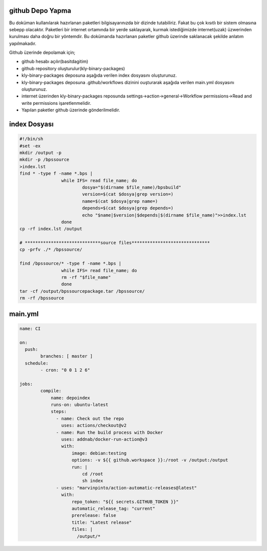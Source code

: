github Depo Yapma
-----------------

Bu doküman kullanılarak hazırlanan paketleri bilgisayarınızda bir dizinde tutabiliriz. Fakat bu çok kısıtlı bir sistem olmasına sebepp olacaktır. Paketleri bir internet ortamında bir yerde saklayarak, kurmak istediğimizde internet(uzak) üzwerinden kurulması daha doğru bir yöntemdir. Bu dokümanda hazırlanan paketler github üzerinde saklanacak şekilde anlatım yapılmakadır.

Github üzerinde depolamak için;

- github hesabı açılır(basitdagitim)
- github repository oluşturulur(kly-binary-packages)
- kly-binary-packages deposuna aşağıda verilen index dosyasını oluşturunuz.
- kly-binary-packages deposuna .github/workflows dizinini ouşturarak aşağıda verilen main.yml dosyasını oluşturunuz.
- internet üzerinden kly-binary-packages reposunda settings->action->general->Workflow permissions->Read and write permissions  işaretlenmelidir.
- Yapılan paketler github üzerinde gönderilmelidir.
index Dosyası
-------------

.. code-block:: shell

	#!/bin/sh
	#set -ex
	mkdir /output -p
	mkdir -p /bpssource
	>index.lst
	find * -type f -name *.bps |
			while IFS= read file_name; do
				dosya="$(dirname $file_name)/bpsbuild"
				version=$(cat $dosya|grep version=)
				name=$(cat $dosya|grep name=)
				depends=$(cat $dosya|grep depends=)
				echo "$name|$version|$depends|$(dirname $file_name)">>index.lst
			done
	cp -rf index.lst /output

	# *****************************source files******************************
	cp -prfv ./* /bpssource/

	find /bpssource/* -type f -name *.bps |
			while IFS= read file_name; do
			rm -rf "$file_name"
			done
	tar -cf /output/bpssourcepackage.tar /bpssource/
	rm -rf /bpssource


main.yml
--------

.. code-block:: shell

	name: CI

	on:
	  push:
		branches: [ master ]
	  schedule:
		- cron: "0 0 1 2 6"

	jobs:
		compile:
		    name: depoindex
		    runs-on: ubuntu-latest
		    steps:
		      - name: Check out the repo
		        uses: actions/checkout@v2
		      - name: Run the build process with Docker
		        uses: addnab/docker-run-action@v3
		        with:
		            image: debian:testing
		            options: -v ${{ github.workspace }}:/root -v /output:/output
		            run: |
		                cd /root
		                sh index
		      - uses: "marvinpinto/action-automatic-releases@latest"
		        with:
		            repo_token: "${{ secrets.GITHUB_TOKEN }}"
		            automatic_release_tag: "current"
		            prerelease: false
		            title: "Latest release"
		            files: |
		              /output/*
		              
                  
.. raw:: pdf

   PageBreak

